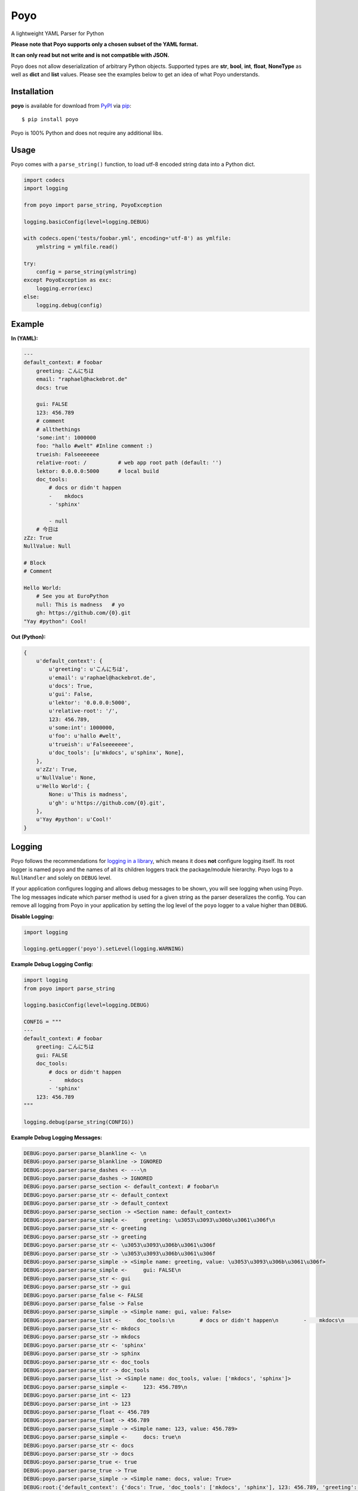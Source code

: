 ====
Poyo
====

|pypi| |pyversions| |license| |travis-ci|

A lightweight YAML Parser for Python

**Please note that Poyo supports only a chosen subset of the YAML format.**

**It can only read but not write and is not compatible with JSON.**

Poyo does not allow deserialization of arbitrary Python objects. Supported
types are **str**, **bool**, **int**, **float**, **NoneType** as well as
**dict** and **list** values. Please see the examples below to get an idea of
what Poyo understands.

.. |pypi| image:: https://img.shields.io/pypi/v/poyo.svg
   :target: https://pypi.python.org/pypi/poyo
   :alt: PyPI Package

.. |pyversions| image:: https://img.shields.io/pypi/pyversions/poyo.svg
   :target: https://pypi.python.org/pypi/poyo/
   :alt: PyPI Python Versions

.. |license| image:: https://img.shields.io/pypi/l/poyo.svg
   :target: https://pypi.python.org/pypi/poyo
   :alt: PyPI Package License

.. |travis-ci| image:: https://travis-ci.org/hackebrot/poyo.svg?branch=master
    :target: https://travis-ci.org/hackebrot/poyo
    :alt: See Build Status on Travis CI

Installation
------------

**poyo** is available for download from `PyPI`_ via `pip`_::

    $ pip install poyo

.. _`PyPI`: https://pypi.python.org/pypi
.. _`pip`: https://pypi.python.org/pypi/pip/

Poyo is 100% Python and does not require any additional libs.

Usage
-----

Poyo comes with a ``parse_string()`` function, to load utf-8 encoded string
data into a Python dict.

.. code-block:: python

    import codecs
    import logging

    from poyo import parse_string, PoyoException

    logging.basicConfig(level=logging.DEBUG)

    with codecs.open('tests/foobar.yml', encoding='utf-8') as ymlfile:
        ymlstring = ymlfile.read()

    try:
        config = parse_string(ymlstring)
    except PoyoException as exc:
        logging.error(exc)
    else:
        logging.debug(config)

Example
-------

**In (YAML):**

.. code-block:: yaml

    ---
    default_context: # foobar
        greeting: こんにちは
        email: "raphael@hackebrot.de"
        docs: true

        gui: FALSE
        123: 456.789
        # comment
        # allthethings
        'some:int': 1000000
        foo: "hallo #welt" #Inline comment :)
        trueish: Falseeeeeee
        relative-root: /          # web app root path (default: '')
        lektor: 0.0.0.0:5000      # local build
        doc_tools:
            # docs or didn't happen
            -    mkdocs
            - 'sphinx'

            - null
        # 今日は
    zZz: True
    NullValue: Null

    # Block
    # Comment

    Hello World:
        # See you at EuroPython
        null: This is madness   # yo
        gh: https://github.com/{0}.git
    "Yay #python": Cool!

**Out (Python):**

.. code-block:: python

    {
        u'default_context': {
            u'greeting': u'こんにちは',
            u'email': u'raphael@hackebrot.de',
            u'docs': True,
            u'gui': False,
            u'lektor': '0.0.0.0:5000',
            u'relative-root': '/',
            123: 456.789,
            u'some:int': 1000000,
            u'foo': u'hallo #welt',
            u'trueish': u'Falseeeeeee',
            u'doc_tools': [u'mkdocs', u'sphinx', None],
        },
        u'zZz': True,
        u'NullValue': None,
        u'Hello World': {
            None: u'This is madness',
            u'gh': u'https://github.com/{0}.git',
        },
        u'Yay #python': u'Cool!'
    }

Logging
-------

Poyo follows the recommendations for `logging in a library`_, which means it
does **not** configure logging itself. Its root logger is named ``poyo`` and
the names of all its children loggers track the package/module hierarchy. Poyo
logs to a ``NullHandler`` and solely on ``DEBUG`` level.

If your application configures logging and allows debug messages to be shown,
you will see logging when using Poyo. The log messages indicate which parser
method is used for a given string as the parser deseralizes the config. You can
remove all logging from Poyo in your application by setting the log level of
the ``poyo`` logger to a value higher than ``DEBUG``.

**Disable Logging:**

.. code-block:: python

	import logging

	logging.getLogger('poyo').setLevel(logging.WARNING)

**Example Debug Logging Config:**

.. code-block:: python

    import logging
    from poyo import parse_string

    logging.basicConfig(level=logging.DEBUG)

    CONFIG = """
    ---
    default_context: # foobar
        greeting: こんにちは
        gui: FALSE
        doc_tools:
            # docs or didn't happen
            -    mkdocs
            - 'sphinx'
        123: 456.789
    """

    logging.debug(parse_string(CONFIG))

**Example Debug Logging Messages:**

.. code-block:: text

    DEBUG:poyo.parser:parse_blankline <- \n
    DEBUG:poyo.parser:parse_blankline -> IGNORED
    DEBUG:poyo.parser:parse_dashes <- ---\n
    DEBUG:poyo.parser:parse_dashes -> IGNORED
    DEBUG:poyo.parser:parse_section <- default_context: # foobar\n
    DEBUG:poyo.parser:parse_str <- default_context
    DEBUG:poyo.parser:parse_str -> default_context
    DEBUG:poyo.parser:parse_section -> <Section name: default_context>
    DEBUG:poyo.parser:parse_simple <-     greeting: \u3053\u3093\u306b\u3061\u306f\n
    DEBUG:poyo.parser:parse_str <- greeting
    DEBUG:poyo.parser:parse_str -> greeting
    DEBUG:poyo.parser:parse_str <- \u3053\u3093\u306b\u3061\u306f
    DEBUG:poyo.parser:parse_str -> \u3053\u3093\u306b\u3061\u306f
    DEBUG:poyo.parser:parse_simple -> <Simple name: greeting, value: \u3053\u3093\u306b\u3061\u306f>
    DEBUG:poyo.parser:parse_simple <-     gui: FALSE\n
    DEBUG:poyo.parser:parse_str <- gui
    DEBUG:poyo.parser:parse_str -> gui
    DEBUG:poyo.parser:parse_false <- FALSE
    DEBUG:poyo.parser:parse_false -> False
    DEBUG:poyo.parser:parse_simple -> <Simple name: gui, value: False>
    DEBUG:poyo.parser:parse_list <-     doc_tools:\n        # docs or didn't happen\n        -    mkdocs\n        - 'sphinx'\n
    DEBUG:poyo.parser:parse_str <- mkdocs
    DEBUG:poyo.parser:parse_str -> mkdocs
    DEBUG:poyo.parser:parse_str <- 'sphinx'
    DEBUG:poyo.parser:parse_str -> sphinx
    DEBUG:poyo.parser:parse_str <- doc_tools
    DEBUG:poyo.parser:parse_str -> doc_tools
    DEBUG:poyo.parser:parse_list -> <Simple name: doc_tools, value: ['mkdocs', 'sphinx']>
    DEBUG:poyo.parser:parse_simple <-     123: 456.789\n
    DEBUG:poyo.parser:parse_int <- 123
    DEBUG:poyo.parser:parse_int -> 123
    DEBUG:poyo.parser:parse_float <- 456.789
    DEBUG:poyo.parser:parse_float -> 456.789
    DEBUG:poyo.parser:parse_simple -> <Simple name: 123, value: 456.789>
    DEBUG:poyo.parser:parse_simple <-     docs: true\n
    DEBUG:poyo.parser:parse_str <- docs
    DEBUG:poyo.parser:parse_str -> docs
    DEBUG:poyo.parser:parse_true <- true
    DEBUG:poyo.parser:parse_true -> True
    DEBUG:poyo.parser:parse_simple -> <Simple name: docs, value: True>
    DEBUG:root:{'default_context': {'docs': True, 'doc_tools': ['mkdocs', 'sphinx'], 123: 456.789, 'greeting': 'こんにちは', 'gui': False}}

.. _`logging in a library`: https://docs.python.org/3/howto/logging.html#configuring-logging-for-a-library


WHY?!
-----

Because a couple of `cookiecutter`_ users, including myself, ran into issues
when installing well-known YAML parsers for Python on various platforms and
Python versions.

.. _`cookiecutter`: https://github.com/audreyr/cookiecutter

Issues
------

If you encounter any problems, please `file an issue`_ along with a detailed
description.

.. _`file an issue`: https://github.com/hackebrot/poyo/issues

Code of Conduct
---------------

Everyone interacting in the Poyo project's codebases, issue trackers, chat
rooms, and mailing lists is expected to follow the `PyPA Code of Conduct`_.

.. _`PyPA Code of Conduct`: https://www.pypa.io/en/latest/code-of-conduct/

License
-------

Distributed under the terms of the `MIT`_ license, poyo is free and open source
software.

.. image:: https://opensource.org/trademarks/osi-certified/web/osi-certified-120x100.png
   :align: left
   :alt: OSI certified
   :target: https://opensource.org/

.. _`MIT`: http://opensource.org/licenses/MIT


